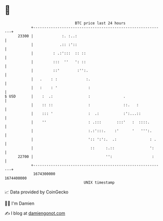 * 👋

#+begin_example
                                   BTC price last 24 hours                    
               +------------------------------------------------------------+ 
         23300 |             :. :..:                                        | 
               |            .:: :'::                                        | 
               |         : .:':::  :: ::                                    | 
               |         :::  ''   ': ::                                    | 
               |         ::'        :'':.                                   | 
               |   .    : :             :.                                  | 
               |   :    : '              :                                  | 
   $ USD       |    :  .:                :               .                  | 
               |    :: ::                :               ::.   :            | 
               |    ::: '                :  .:           :':...::           | 
               |    ''                   : .:::       :::'   :  ::::.       | 
               |                         :.:':::.    :'      '   ''':.      | 
               |                         ':: ':':.  .:               : .    | 
               |                          ::     :.::                ':     | 
         22700 |                                 '':                  :     | 
               +------------------------------------------------------------+ 
                1674300000                                        1674400000  
                                       UNIX timestamp                         
#+end_example
📈 Data provided by CoinGecko

🧑‍💻 I'm Damien

✍️ I blog at [[https://www.damiengonot.com][damiengonot.com]]
